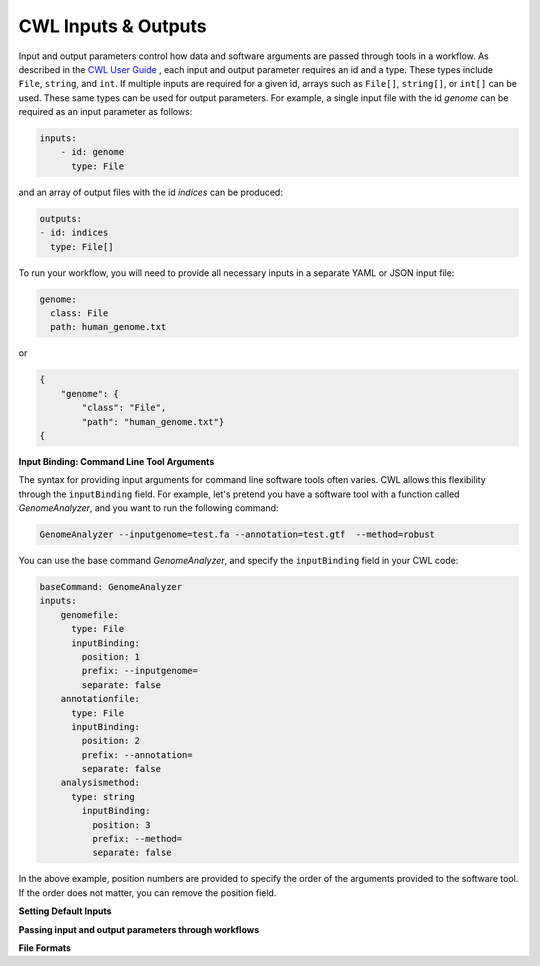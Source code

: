 CWL Inputs & Outputs
====================
Input and output parameters control how data and software arguments are passed through tools in a workflow.  As described in the `CWL User Guide <https://www.commonwl.org/user_guide/03-input/index.html>`_ , each input and output parameter requires an id and a type.  These types include ``File``, ``string``, and ``int``.  If multiple inputs are required for a given id, arrays such as ``File[]``, ``string[]``, or ``int[]`` can be used.  These same types can be used for output parameters.  For example, a single input file with the id *genome* can be required as an input parameter as follows:

.. code-block:: YAML

        inputs:
            - id: genome
              type: File

and an array of output files with the id *indices* can be produced:

.. code-block:: YAML

        outputs:
        - id: indices
          type: File[]
          
To run your workflow, you will need to provide all necessary inputs in a separate YAML or JSON input file:

.. code-block:: YAML

        genome:
          class: File
          path: human_genome.txt

or

.. code-block:: JSON

     {
         "genome": {
             "class": "File",
             "path": "human_genome.txt"}
     {


**Input Binding: Command Line Tool Arguments**

The syntax for providing input arguments for command line software tools often varies.  CWL allows this flexibility through the ``inputBinding`` field.  For example, let's pretend you have a software tool with a function called *GenomeAnalyzer*, and you want to run the following command:

.. code-block:: bash

        GenomeAnalyzer --inputgenome=test.fa --annotation=test.gtf  --method=robust
        
You can use the base command *GenomeAnalyzer*, and specify the ``inputBinding`` field in your CWL code:

.. code-block:: YAML

        baseCommand: GenomeAnalyzer
        inputs:
            genomefile:
              type: File
              inputBinding:
                position: 1
                prefix: --inputgenome=
                separate: false
            annotationfile:
              type: File
              inputBinding: 
                position: 2
                prefix: --annotation=
                separate: false
            analysismethod:
              type: string
                inputBinding:
                  position: 3
                  prefix: --method=
                  separate: false
                
                
In the above example, position numbers are provided to specify the order of the arguments provided to the software tool.  If the order does not matter, you can remove the position field.

                
                
                
**Setting Default Inputs**

**Passing input and output parameters through workflows**

**File Formats**


.. meta::
    :description lang=en: Common types of I/O for CWL tools and workflows.
    
   
